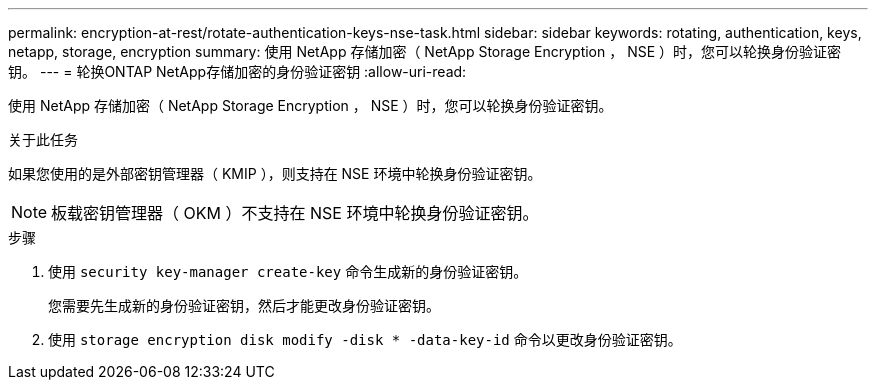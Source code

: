 ---
permalink: encryption-at-rest/rotate-authentication-keys-nse-task.html 
sidebar: sidebar 
keywords: rotating, authentication, keys, netapp, storage, encryption 
summary: 使用 NetApp 存储加密（ NetApp Storage Encryption ， NSE ）时，您可以轮换身份验证密钥。 
---
= 轮换ONTAP NetApp存储加密的身份验证密钥
:allow-uri-read: 


[role="lead"]
使用 NetApp 存储加密（ NetApp Storage Encryption ， NSE ）时，您可以轮换身份验证密钥。

.关于此任务
如果您使用的是外部密钥管理器（ KMIP ），则支持在 NSE 环境中轮换身份验证密钥。


NOTE: 板载密钥管理器（ OKM ）不支持在 NSE 环境中轮换身份验证密钥。

.步骤
. 使用 `security key-manager create-key` 命令生成新的身份验证密钥。
+
您需要先生成新的身份验证密钥，然后才能更改身份验证密钥。

. 使用 `storage encryption disk modify -disk * -data-key-id` 命令以更改身份验证密钥。

